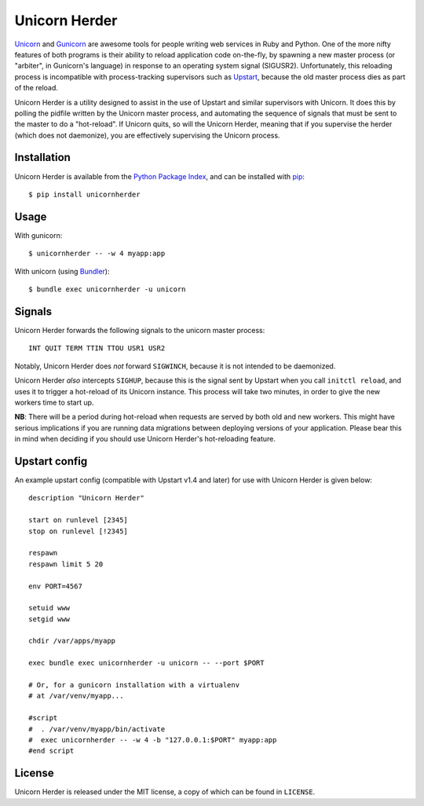 Unicorn Herder
==============

.. image:: https://secure.travis-ci.org/alphagov/unicornherder.png
   :target: http://travis-ci.org/alphagov/unicornherder

`Unicorn <http://unicorn.bogomips.org/>`_ and `Gunicorn
<http://gunicorn.org/>`_ are awesome tools for people writing web services in
Ruby and Python. One of the more nifty features of both programs is their
ability to reload application code on-the-fly, by spawning a new master
process (or "arbiter", in Gunicorn's language) in response to an operating
system signal (SIGUSR2). Unfortunately, this reloading process is incompatible
with process-tracking supervisors such as `Upstart
<http://upstart.ubuntu.com/>`_, because the old master process dies as part of
the reload.

Unicorn Herder is a utility designed to assist in the use of Upstart and
similar supervisors with Unicorn. It does this by polling the pidfile written
by the Unicorn master process, and automating the sequence of signals that
must be sent to the master to do a "hot-reload". If Unicorn quits, so will the
Unicorn Herder, meaning that if you supervise the herder (which does not
daemonize), you are effectively supervising the Unicorn process.

Installation
------------

Unicorn Herder is available from the `Python Package Index
<http://pypi.python.org/>`_, and can be installed with `pip
<http://pipinstaller.org/>`_::

    $ pip install unicornherder

Usage
-----

With gunicorn::

    $ unicornherder -- -w 4 myapp:app

With unicorn (using `Bundler <http://gembundler.com>`_)::

    $ bundle exec unicornherder -u unicorn

Signals
-------

Unicorn Herder forwards the following signals to the unicorn master process::

    INT QUIT TERM TTIN TTOU USR1 USR2

Notably, Unicorn Herder does *not* forward ``SIGWINCH``, because it is not
intended to be daemonized.

Unicorn Herder *also* intercepts ``SIGHUP``, because this is the signal sent by
Upstart when you call ``initctl reload``, and uses it to trigger a hot-reload of
its Unicorn instance. This process will take two minutes, in order to give the
new workers time to start up.

**NB**: There will be a period during hot-reload when requests are served by
both old and new workers. This might have serious implications if you are
running data migrations between deploying versions of your application. Please
bear this in mind when deciding if you should use Unicorn Herder's
hot-reloading feature.

Upstart config
--------------

An example upstart config (compatible with Upstart v1.4 and later) for use
with Unicorn Herder is given below::

    description "Unicorn Herder"

    start on runlevel [2345]
    stop on runlevel [!2345]

    respawn
    respawn limit 5 20

    env PORT=4567

    setuid www
    setgid www

    chdir /var/apps/myapp

    exec bundle exec unicornherder -u unicorn -- --port $PORT

    # Or, for a gunicorn installation with a virtualenv
    # at /var/venv/myapp...

    #script
    #  . /var/venv/myapp/bin/activate
    #  exec unicornherder -- -w 4 -b "127.0.0.1:$PORT" myapp:app
    #end script

License
-------

Unicorn Herder is released under the MIT license, a copy of which can be found
in ``LICENSE``.
